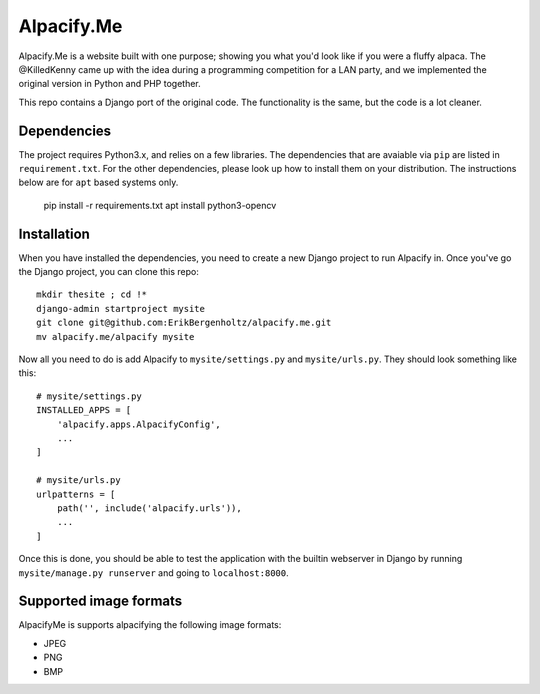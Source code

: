 ===========
Alpacify.Me
===========

Alpacify.Me is a website built with one purpose; showing you what you'd look
like if you were a fluffy alpaca. The @KilledKenny came up with the idea during
a programming competition for a LAN party, and we implemented the original
version in Python and PHP together.

This repo contains a Django port of the original code. The functionality is the
same, but the code is a lot cleaner.

Dependencies
------------
The project requires Python3.x, and relies on a few libraries. The dependencies
that are avaiable via ``pip`` are listed in ``requirement.txt``. For the other
dependencies, please look up how to install them on your distribution. The
instructions below are for ``apt`` based systems only.

    pip install -r requirements.txt
    apt install python3-opencv

Installation
------------
When you have installed the dependencies, you need to create a new Django
project to run Alpacify in. Once you've go the Django project, you can clone
this repo::

  mkdir thesite ; cd !*
  django-admin startproject mysite
  git clone git@github.com:ErikBergenholtz/alpacify.me.git
  mv alpacify.me/alpacify mysite

Now all you need to do is add Alpacify to ``mysite/settings.py`` and
``mysite/urls.py``. They should look something like this::

  # mysite/settings.py
  INSTALLED_APPS = [
      'alpacify.apps.AlpacifyConfig',
      ...
  ]

  # mysite/urls.py
  urlpatterns = [
      path('', include('alpacify.urls')),
      ...
  ]

Once this is done, you should be able to test the application with the builtin
webserver in Django by running ``mysite/manage.py runserver`` and going to
``localhost:8000``.

Supported image formats
-----------------------
AlpacifyMe is supports alpacifying the following image formats:

* JPEG
* PNG
* BMP
